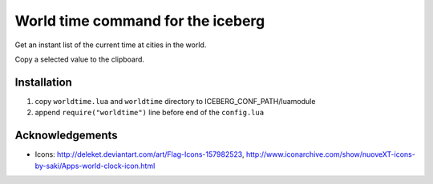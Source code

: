 World time command for the iceberg
========================================
Get an instant list of the current time at cities in the world.

Copy a selected value to the clipboard.

.. image:: https://raw.github.com/yuin/iceberg-worldtime/master/image.jpg

Installation
-----------------

1. copy ``worldtime.lua`` and ``worldtime`` directory to ICEBERG_CONF_PATH/luamodule
2. append ``require("worldtime")`` line before end of the ``config.lua``

Acknowledgements
-------------------
- Icons: http://deleket.deviantart.com/art/Flag-Icons-157982523, http://www.iconarchive.com/show/nuoveXT-icons-by-saki/Apps-world-clock-icon.html


